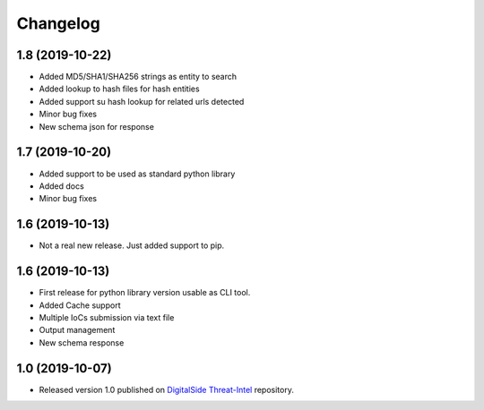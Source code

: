 Changelog
=========

1.8 (2019-10-22)
----------------

* Added MD5/SHA1/SHA256 strings as entity to search
* Added lookup to hash files for hash entities
* Added support su hash lookup for related urls detected
* Minor bug fixes
* New schema json for response

1.7 (2019-10-20)
----------------

* Added support to be used as standard python library
* Added docs
* Minor bug fixes

1.6 (2019-10-13)
-----------------

* Not a real new release. Just added support to pip.

1.6 (2019-10-13)
-----------------

* First release for python library version usable as CLI tool.
* Added Cache support
* Multiple IoCs submission via text file
* Output management
* New schema response

1.0 (2019-10-07)
-----------------

* Released version 1.0 published on `DigitalSide Threat-Intel <https://github.com/davidonzo/Threat-Intel>`_ repository.

